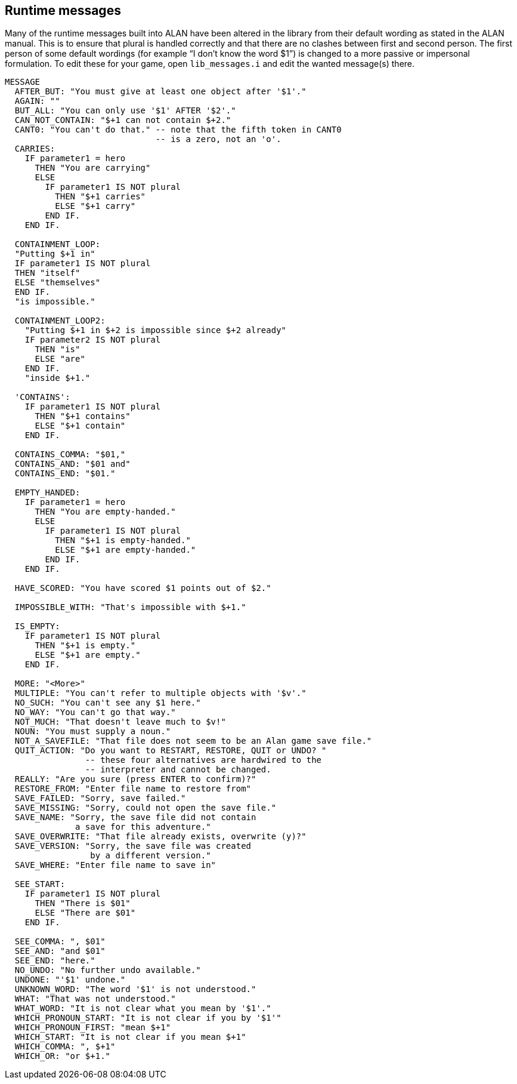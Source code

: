 ////
********************************************************************************
*                                                                              *
*                     ALAN Standard Library User's Manual                      *
*                                                                              *
*                                 Chapter 12                                   *
*                                                                              *
********************************************************************************
////



[[ch12]]
== Runtime messages

Many of the runtime messages built into ALAN have been altered in the library from their default wording as stated in the ALAN manual.
This is to ensure that plural is handled correctly and that there are no clashes between first and second person.
The first person of some default wordings (for example "`I don't know the word $1`") is changed to a more passive or impersonal formulation.
To edit these for your game, open `lib_messages.i` and edit the wanted message(s) there.

[source,alan]
--------------------------------------------------------------------------------
MESSAGE
  AFTER_BUT: "You must give at least one object after '$1'."
  AGAIN: ""
  BUT_ALL: "You can only use '$1' AFTER '$2'."
  CAN_NOT_CONTAIN: "$+1 can not contain $+2."
  CANT0: "You can't do that." -- note that the fifth token in CANT0
                              -- is a zero, not an 'o'.
  CARRIES:
    IF parameter1 = hero
      THEN "You are carrying"
      ELSE
        IF parameter1 IS NOT plural
          THEN "$+1 carries"
          ELSE "$+1 carry"
        END IF.
    END IF.

  CONTAINMENT_LOOP:
  "Putting $+1 in"
  IF parameter1 IS NOT plural
  THEN "itself"
  ELSE "themselves"
  END IF.
  "is impossible."

  CONTAINMENT_LOOP2:
    "Putting $+1 in $+2 is impossible since $+2 already"
    IF parameter2 IS NOT plural
      THEN "is"
      ELSE "are"
    END IF.
    "inside $+1."

  'CONTAINS':
    IF parameter1 IS NOT plural
      THEN "$+1 contains"
      ELSE "$+1 contain"
    END IF.

  CONTAINS_COMMA: "$01,"
  CONTAINS_AND: "$01 and"
  CONTAINS_END: "$01."

  EMPTY_HANDED:
    IF parameter1 = hero
      THEN "You are empty-handed."
      ELSE
        IF parameter1 IS NOT plural
          THEN "$+1 is empty-handed."
          ELSE "$+1 are empty-handed."
        END IF.
    END IF.

  HAVE_SCORED: "You have scored $1 points out of $2."

  IMPOSSIBLE_WITH: "That's impossible with $+1."

  IS_EMPTY:
    IF parameter1 IS NOT plural
      THEN "$+1 is empty."
      ELSE "$+1 are empty."
    END IF.

  MORE: "<More>"
  MULTIPLE: "You can't refer to multiple objects with '$v'."
  NO_SUCH: "You can't see any $1 here."
  NO_WAY: "You can't go that way."
  NOT_MUCH: "That doesn't leave much to $v!"
  NOUN: "You must supply a noun."
  NOT_A_SAVEFILE: "That file does not seem to be an Alan game save file."
  QUIT_ACTION: "Do you want to RESTART, RESTORE, QUIT or UNDO? "
                -- these four alternatives are hardwired to the
                -- interpreter and cannot be changed.
  REALLY: "Are you sure (press ENTER to confirm)?"
  RESTORE_FROM: "Enter file name to restore from"
  SAVE_FAILED: "Sorry, save failed."
  SAVE_MISSING: "Sorry, could not open the save file."
  SAVE_NAME: "Sorry, the save file did not contain
              a save for this adventure."
  SAVE_OVERWRITE: "That file already exists, overwrite (y)?"
  SAVE_VERSION: "Sorry, the save file was created
                 by a different version."
  SAVE_WHERE: "Enter file name to save in"

  SEE_START:
    IF parameter1 IS NOT plural
      THEN "There is $01"
      ELSE "There are $01"
    END IF.

  SEE_COMMA: ", $01"
  SEE_AND: "and $01"
  SEE_END: "here."
  NO_UNDO: "No further undo available."
  UNDONE: "'$1' undone."
  UNKNOWN_WORD: "The word '$1' is not understood."
  WHAT: "That was not understood."
  WHAT_WORD: "It is not clear what you mean by '$1'."
  WHICH_PRONOUN_START: "It is not clear if you by '$1'"
  WHICH_PRONOUN_FIRST: "mean $+1"
  WHICH_START: "It is not clear if you mean $+1"
  WHICH_COMMA: ", $+1"
  WHICH_OR: "or $+1."
--------------------------------------------------------------------------------

// EOF //

